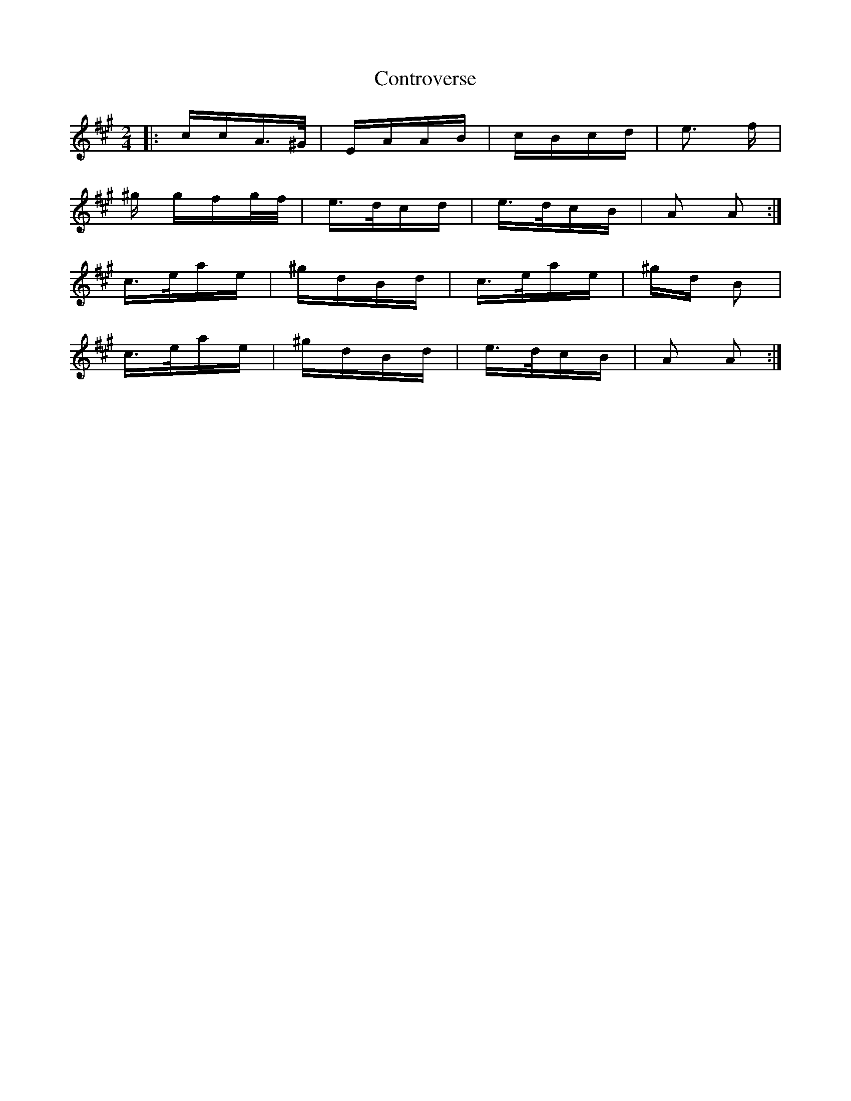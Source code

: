 X: 8120
T: Controverse
R: polka
M: 2/4
K: Amajor
|:ccA>^G|EAAB|cBcd|e3 f|
^g gfg/f/|e>dcd|e>dcB|A2 A2:|
c>eae|^gdBd|c>eae|^gd B2|
c>eae|^gdBd|e>dcB|A2 A2:|

